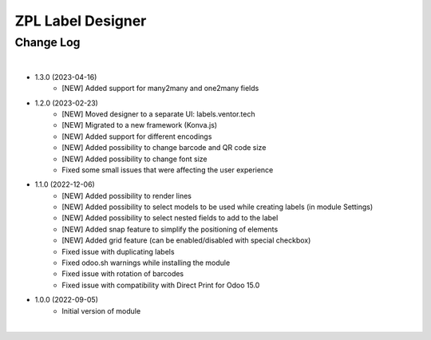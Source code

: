 ZPL Label Designer
========================


Change Log
##########

|

* 1.3.0 (2023-04-16)
    - [NEW] Added support for many2many and one2many fields

* 1.2.0 (2023-02-23)
    - [NEW] Moved designer to a separate UI: labels.ventor.tech
    - [NEW] Migrated to a new framework (Konva.js)
    - [NEW] Added support for different encodings
    - [NEW] Added possibility to change barcode and QR code size
    - [NEW] Added possibility to change font size
    - Fixed some small issues that were affecting the user experience

* 1.1.0 (2022-12-06)
    - [NEW] Added possibility to render lines
    - [NEW] Added possibility to select models to be used while creating labels (in module Settings)
    - [NEW] Added possibility to select nested fields to add to the label
    - [NEW] Added snap feature to simplify the positioning of elements
    - [NEW] Added grid feature (can be enabled/disabled with special checkbox)
    - Fixed issue with duplicating labels
    - Fixed odoo.sh warnings while installing the module
    - Fixed issue with rotation of barcodes
    - Fixed issue with compatibility with Direct Print for Odoo 15.0

* 1.0.0 (2022-09-05)
    - Initial version of module

|
